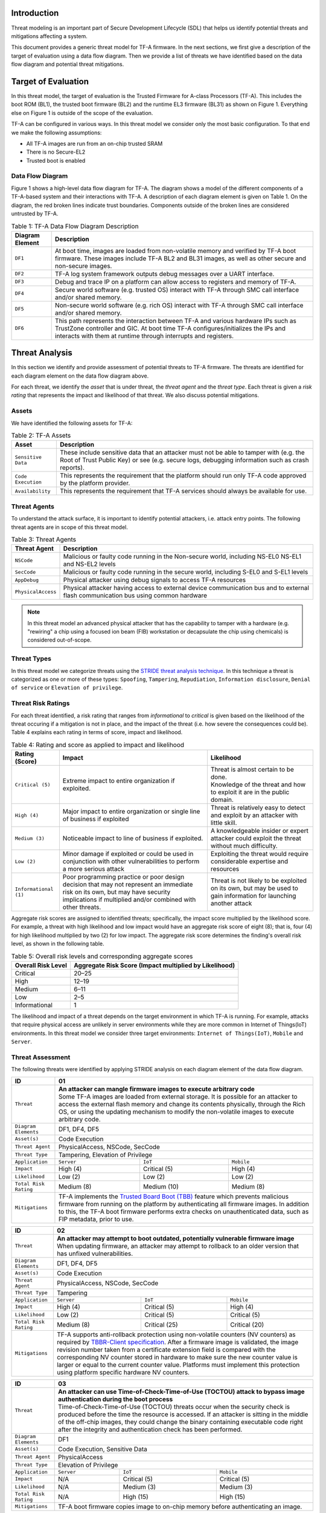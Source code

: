 *****************
Introduction
*****************
Threat modeling is an important part of Secure Development Lifecycle (SDL)
that helps us identify potential threats and mitigations affecting a system.

This document provides a generic threat model for TF-A firmware. In the
next sections, we first give a description of the target of evaluation
using a data flow diagram. Then we provide a list of threats we have
identified based on the data flow diagram and potential threat mitigations.

************************
Target of Evaluation
************************
In this threat model, the target of evaluation is the Trusted
Firmware for A-class Processors (TF-A). This includes the boot ROM (BL1),
the trusted boot firmware (BL2) and the runtime EL3 firmware (BL31) as
shown on Figure 1. Everything else on Figure 1 is outside of the scope of
the evaluation.

TF-A can be configured in various ways. In this threat model we consider
only the most basic configuration. To that end we make the following
assumptions:

- All TF-A images are run from an on-chip trusted SRAM
- There is no Secure-EL2
- Trusted boot is enabled

Data Flow Diagram
======================
Figure 1 shows a high-level data flow diagram for TF-A. The diagram
shows a model of the different components of a TF-A-based system and
their interactions with TF-A. A description of each diagram element
is given on Table 1. On the diagram, the red broken lines indicate
trust boundaries. Components outside of the broken lines
are considered untrusted by TF-A.

.. uml:: ../resources/diagrams/plantuml/tfa_dfd.puml
  :caption: Figure 1: TF-A Data Flow Diagram

.. table:: Table 1: TF-A Data Flow Diagram Description

  +-----------------+--------------------------------------------------------+
  | Diagram Element | Description                                            |
  +=================+========================================================+
  |       ``DF1``   | | At boot time, images are loaded from non-volatile    |
  |                 |   memory and verified by TF-A boot firmware. These     |
  |                 |   images include TF-A BL2 and BL31 images, as well as  |
  |                 |   other secure and non-secure images.                  |
  +-----------------+--------------------------------------------------------+
  |       ``DF2``   | | TF-A log system framework outputs debug messages     |
  |                 |   over a UART interface.                               |
  +-----------------+--------------------------------------------------------+
  |       ``DF3``   | | Debug and trace IP on a platform can allow access    |
  |                 |   to registers and memory of TF-A.                     |
  +-----------------+--------------------------------------------------------+
  |       ``DF4``   | | Secure world software (e.g. trusted OS) interact     |
  |                 |   with TF-A through SMC call interface and/or shared   |
  |                 |   memory.                                              |
  +-----------------+--------------------------------------------------------+
  |       ``DF5``   | | Non-secure world software (e.g. rich OS) interact    |
  |                 |   with TF-A through SMC call interface and/or shared   |
  |                 |   memory.                                              |
  +-----------------+--------------------------------------------------------+
  |       ``DF6``   | | This path represents the interaction between TF-A and|
  |                 |   various hardware IPs such as TrustZone controller    |
  |                 |   and GIC. At boot time TF-A configures/initializes the|
  |                 |   IPs and interacts with them at runtime through       |
  |                 |   interrupts and registers.                            |
  +-----------------+--------------------------------------------------------+


*********************
Threat Analysis
*********************
In this section we identify and provide assessment of potential threats to TF-A
firmware. The threats are identified for each diagram element on the
data flow diagram above.

For each threat, we identify the *asset* that is under threat, the
*threat agent* and the *threat type*. Each threat is given a *risk rating*
that represents the impact and likelihood of that threat. We also discuss
potential mitigations.

Assets
==================
We have identified the following assets for TF-A:

.. table:: Table 2: TF-A Assets

  +--------------------+---------------------------------------------------+
  | Asset              | Description                                       |
  +====================+===================================================+
  | ``Sensitive Data`` | | These include sensitive data that an attacker   |
  |                    |   must not be able to tamper with (e.g. the Root  |
  |                    |   of Trust Public Key) or see (e.g. secure logs,  |
  |                    |   debugging information such as crash reports).   |
  +--------------------+---------------------------------------------------+
  | ``Code Execution`` | | This represents the requirement that the        |
  |                    |   platform should run only TF-A code approved by  |
  |                    |   the platform provider.                          |
  +--------------------+---------------------------------------------------+
  | ``Availability``   | | This represents the requirement that TF-A       |
  |                    |   services should always be available for use.    |
  +--------------------+---------------------------------------------------+

Threat Agents
=====================
To understand the attack surface, it is important to identify potential
attackers, i.e. attack entry points. The following threat agents are
in scope of this threat model.

.. table:: Table 3: Threat Agents

  +-------------------+-------------------------------------------------------+
  | Threat Agent      | Description                                           |
  +===================+=======================================================+
  |   ``NSCode``      | | Malicious or faulty code running in the Non-secure  |
  |                   |   world, including NS-EL0 NS-EL1 and NS-EL2 levels    |
  +-------------------+-------------------------------------------------------+
  |   ``SecCode``     | | Malicious or faulty code running in the secure      |
  |                   |   world, including S-EL0 and S-EL1 levels             |
  +-------------------+-------------------------------------------------------+
  |   ``AppDebug``    | | Physical attacker using  debug signals to access    |
  |                   |   TF-A resources                                      |
  +-------------------+-------------------------------------------------------+
  | ``PhysicalAccess``| | Physical attacker having access to external device  |
  |                   |   communication bus and to external flash             |
  |                   |   communication bus using common hardware             |
  +-------------------+-------------------------------------------------------+

.. note::

  In this threat model an advanced physical attacker that has the capability
  to tamper with a hardware (e.g. "rewiring" a chip using a focused
  ion beam (FIB) workstation or decapsulate the chip using chemicals) is
  considered out-of-scope.

Threat Types
========================
In this threat model we categorize threats using the `STRIDE threat
analysis technique`_. In this technique a threat is categorized as one
or more of these types: ``Spoofing``, ``Tampering``, ``Repudiation``,
``Information disclosure``, ``Denial of service`` or
``Elevation of privilege``.

Threat Risk Ratings
========================
For each threat identified, a risk rating that ranges
from *informational* to *critical* is given based on the likelihood of the
threat occuring if a mitigation is not in place, and the impact of the
threat (i.e. how severe the consequences could be). Table 4 explains each
rating in terms of score, impact and likelihood.

.. table:: Table 4: Rating and score as applied to impact and likelihood

  +-----------------------+-------------------------+---------------------------+
  | **Rating (Score)**    | **Impact**              | **Likelihood**            |
  +=======================+=========================+===========================+
  | ``Critical (5)``      | | Extreme impact to     | | Threat is almost        |
  |                       |   entire organization   |   certain to be done.     |
  |                       |   if exploited.         |                           |
  |                       |                         | | Knowledge of the threat |
  |                       |                         |   and how to exploit it   |
  |                       |                         |   are in the public       |
  |                       |                         |   domain.                 |
  +-----------------------+-------------------------+---------------------------+
  | ``High (4)``          | | Major impact to entire| | Threat is relatively    |
  |                       |   organization or single|   easy to detect and      |
  |                       |   line of business if   |   exploit by an attacker  |
  |                       |   exploited             |   with little skill.      |
  +-----------------------+-------------------------+---------------------------+
  | ``Medium (3)``        | | Noticeable impact to  | | A knowledgeable insider |
  |                       |   line of business if   |   or expert attacker could|
  |                       |   exploited.            |   exploit the threat      |
  |                       |                         |   without much difficulty.|
  +-----------------------+-------------------------+---------------------------+
  | ``Low (2)``           | | Minor damage if       | | Exploiting the threat   |
  |                       |   exploited or could    |   would require           |
  |                       |   be used in conjunction|   considerable expertise  |
  |                       |   with other            |   and resources           |
  |                       |   vulnerabilities to    |                           |
  |                       |   perform a more serious|                           |
  |                       |   attack                |                           |
  +-----------------------+-------------------------+---------------------------+
  | ``Informational (1)`` | | Poor programming      | | Threat is not likely    |
  |                       |   practice or poor      |   to be exploited on its  |
  |                       |   design decision that  |   own, but may be used to |
  |                       |   may not represent an  |   gain information for    |
  |                       |   immediate risk on its |   launching another       |
  |                       |   own, but may have     |   attack                  |
  |                       |   security implications |                           |
  |                       |   if multiplied and/or  |                           |
  |                       |   combined with other   |                           |
  |                       |   threats.              |                           |
  +-----------------------+-------------------------+---------------------------+

Aggregate risk scores are assigned to identified threats;
specifically, the impact score multiplied by the likelihood score.
For example, a threat with high likelihood and low impact would have an
aggregate risk score of eight (8); that is, four (4) for high likelihood
multiplied by two (2) for low impact. The aggregate risk score determines
the finding's overall risk level, as shown in the following table.

.. table:: Table 5: Overall risk levels and corresponding aggregate scores

  +---------------------+-----------------------------------+
  | Overall Risk Level  | Aggregate Risk Score              |
  |                     | (Impact multiplied by Likelihood) |
  +=====================+===================================+
  | Critical            | 20–25                             |
  +---------------------+-----------------------------------+
  | High                | 12–19                             |
  +---------------------+-----------------------------------+
  | Medium              | 6–11                              |
  +---------------------+-----------------------------------+
  | Low                 | 2–5                               |
  +---------------------+-----------------------------------+
  | Informational       | 1                                 |
  +---------------------+-----------------------------------+

The likelihood and impact of a threat depends on the
target environment in which TF-A is running. For example, attacks
that require physical access are unlikely in server environments while
they are more common in Internet of Things(IoT) environments.
In this threat model we consider three target environments:
``Internet of Things(IoT)``, ``Mobile`` and ``Server``.

Threat Assessment
============================
The following threats were identified by applying STRIDE analysis on
each diagram element of the data flow diagram.

+------------------------+----------------------------------------------------+
| ID                     | 01                                                 |
+========================+====================================================+
| ``Threat``             | | **An attacker can mangle firmware images to      |
|                        |   execute arbitrary code**                         |
|                        |                                                    |
|                        | | Some TF-A images are loaded from external        |
|                        |   storage. It is possible for an attacker to access|
|                        |   the external flash memory and change its contents|
|                        |   physically, through the Rich OS, or using the    |
|                        |   updating mechanism to modify the non-volatile    |
|                        |   images to execute arbitrary code.                |
+------------------------+----------------------------------------------------+
| ``Diagram Elements``   | DF1, DF4, DF5                                      |
+------------------------+----------------------------------------------------+
| ``Asset(s)``           | Code Execution                                     |
+------------------------+----------------------------------------------------+
| ``Threat Agent``       | PhysicalAccess, NSCode, SecCode                    |
+------------------------+----------------------------------------------------+
| ``Threat Type``        | Tampering, Elevation of Privilege                  |
+------------------------+------------------+-----------------+---------------+
| ``Application``        | ``Server``       | ``IoT``         | ``Mobile``    |
+------------------------+------------------+-----------------+---------------+
| ``Impact``             | High (4)         | Critical (5)    | High (4)      |
+------------------------+------------------+-----------------+---------------+
| ``Likelihood``         | Low (2)          | Low (2)         | Low (2)       |
+------------------------+------------------+-----------------+---------------+
| ``Total Risk Rating``  | Medium (8)       | Medium (10)     | Medium (8)    |
+------------------------+------------------+-----------------+---------------+
| ``Mitigations``        | | TF-A implements the `Trusted Board Boot (TBB)`_  |
|                        |   feature which prevents malicious firmware from   |
|                        |   running on the platform by authenticating all    |
|                        |   firmware images. In addition to this, the TF-A   |
|                        |   boot firmware performs extra checks on           |
|                        |   unauthenticated data, such as FIP metadata, prior|
|                        |   to use.                                          |
+------------------------+----------------------------------------------------+

+------------------------+----------------------------------------------------+
| ID                     | 02                                                 |
+========================+====================================================+
| ``Threat``             | | **An attacker may attempt to boot outdated,      |
|                        |   potentially vulnerable firmware image**          |
|                        |                                                    |
|                        | | When updating firmware, an attacker may attempt  |
|                        |   to rollback to an older version that has unfixed |
|                        |   vulnerabilities.                                 |
+------------------------+----------------------------------------------------+
| ``Diagram Elements``   | DF1, DF4, DF5                                      |
+------------------------+----------------------------------------------------+
| ``Asset(s)``           | Code Execution                                     |
+------------------------+----------------------------------------------------+
| ``Threat Agent``       | PhysicalAccess, NSCode, SecCode                    |
+------------------------+----------------------------------------------------+
| ``Threat Type``        | Tampering                                          |
+------------------------+------------------+-----------------+---------------+
| ``Application``        | ``Server``       | ``IoT``         | ``Mobile``    |
+------------------------+------------------+-----------------+---------------+
| ``Impact``             | High (4)         | Critical (5)    | High (4)      |
+------------------------+------------------+-----------------+---------------+
| ``Likelihood``         | Low (2)          | Critical (5)    | Critical (5)  |
+------------------------+------------------+-----------------+---------------+
| ``Total Risk Rating``  | Medium (8)       | Critical (25)   | Critical (20) |
+------------------------+------------------+-----------------+---------------+
| ``Mitigations``        | | TF-A supports anti-rollback protection using     |
|                        |   non-volatile counters (NV counters) as required  |
|                        |   by `TBBR-Client specification`_. After a firmware|
|                        |   image is validated, the image revision number    |
|                        |   taken from a certificate extension field is      |
|                        |   compared with the corresponding NV counter stored|
|                        |   in hardware to make sure the new counter value is|
|                        |   larger or equal to the current counter value.    |
|                        |   Platforms must implement this protection using   |
|                        |   platform specific hardware NV counters.          |
+------------------------+----------------------------------------------------+

+------------------------+-------------------------------------------------------+
| ID                     | 03                                                    |
+========================+=======================================================+
| ``Threat``             | |  **An attacker can use Time-of-Check-Time-of-Use    |
|                        |   (TOCTOU) attack to bypass image authentication      |
|                        |   during the boot process**                           |
|                        |                                                       |
|                        | | Time-of-Check-Time-of-Use (TOCTOU) threats occur    |
|                        |   when the security check is produced before the time |
|                        |   the resource is accessed. If an attacker is sitting |
|                        |   in the middle of the off-chip images, they could    |
|                        |   change the binary containing executable code right  |
|                        |   after the integrity and authentication check has    |
|                        |   been performed.                                     |
+------------------------+-------------------------------------------------------+
| ``Diagram Elements``   | DF1                                                   |
+------------------------+-------------------------------------------------------+
| ``Asset(s)``           | Code Execution, Sensitive Data                        |
+------------------------+-------------------------------------------------------+
| ``Threat Agent``       | PhysicalAccess                                        |
+------------------------+-------------------------------------------------------+
| ``Threat Type``        | Elevation of Privilege                                |
+------------------------+---------------------+-----------------+---------------+
| ``Application``        | ``Server``          | ``IoT``         | ``Mobile``    |
+------------------------+---------------------+-----------------+---------------+
| ``Impact``             | N/A                 | Critical (5)    | Critical (5)  |
+------------------------+---------------------+-----------------+---------------+
| ``Likelihood``         | N/A                 | Medium (3)      | Medium (3)    |
+------------------------+---------------------+-----------------+---------------+
| ``Total Risk Rating``  | N/A                 | High (15)       | High (15)     |
+------------------------+---------------------+-----------------+---------------+
| ``Mitigations``        | | TF-A boot firmware copies image to on-chip          |
|                        |   memory before authenticating an image.              |
+------------------------+-------------------------------------------------------+

+------------------------+-------------------------------------------------------+
| ID                     | 04                                                    |
+========================+=======================================================+
| ``Threat``             | | **An attacker with physical access can execute      |
|                        |   arbitrary image by bypassing the signature          |
|                        |   verification stage using glitching techniques**     |
|                        |                                                       |
|                        | | Glitching (Fault injection) attacks attempt to put  |
|                        |   a hardware into a undefined state by manipulating an|
|                        |   environmental variable such as power supply.        |
|                        |                                                       |
|                        | | TF-A relies on a chain of trust that starts with the|
|                        |   ROTPK, which is the key stored inside the chip and  |
|                        |   the root of all validation processes. If an attacker|
|                        |   can break this chain of trust, they could execute   |
|                        |   arbitrary code on the device. This could be         |
|                        |   achieved with physical access to the device by      |
|                        |   attacking the normal execution flow of the          |
|                        |   process using glitching techniques that target      |
|                        |   points where the image is validated against the     |
|                        |   signature.                                          |
+------------------------+-------------------------------------------------------+
| ``Diagram Elements``   | DF1                                                   |
+------------------------+-------------------------------------------------------+
| ``Asset(s)``           | Code Execution                                        |
+------------------------+-------------------------------------------------------+
| ``Threat Agent``       | PhysicalAccess                                        |
+------------------------+-------------------------------------------------------+
| ``Threat Type``        | Tampering, Elevation of Privilege                     |
+------------------------+---------------------+-----------------+---------------+
| ``Application``        | ``Server``          | ``IoT``         | ``Mobile``    |
+------------------------+---------------------+-----------------+---------------+
| ``Impact``             | N/A                 | Critical (5)    | Critical (5)  |
+------------------------+---------------------+-----------------+---------------+
| ``Likelihood``         | N/A                 | Medium (3)      | Medium (3)    |
+------------------------+---------------------+-----------------+---------------+
| ``Total Risk Rating``  | N/A                 | High (15)       | High (15)     |
+------------------------+---------------------+-----------------+---------------+
| ``Mitigations``        | | The most effective mitigation is adding glitching   |
|                        |   detection and mitigation circuit at the hardware    |
|                        |   level. However, software techniques,                |
|                        |   such as adding redundant checks when performing     |
|                        |   conditional branches that are security sensitive,   |
|                        |   can be used to harden TF-A against such attacks.    |
|                        |   At the moment TF-A doesn't implement such           |
|                        |   mitigations.                                        |
+------------------------+-------------------------------------------------------+

+------------------------+---------------------------------------------------+
| ID                     | 05                                                |
+========================+===================================================+
| ``Threat``             | | **Information leak via UART logs such as        |
|                        |   crashes**                                       |
|                        |                                                   |
|                        | | During the development stages of software it is |
|                        |   common to include crash reports with detailed   |
|                        |   information of the CPU state including current  |
|                        |   values of the registers, privilege level and    |
|                        |   stack dumps. This information is useful when    |
|                        |   debugging problems before releasing the         |
|                        |   production version, but it could be used by an  |
|                        |   attacker to develop a working exploit if left   |
|                        |   in the production version.                      |
+------------------------+---------------------------------------------------+
| ``Diagram Elements``   | DF2                                               |
+------------------------+---------------------------------------------------+
| ``Asset(s)``           | Sensitive Data                                    |
+------------------------+---------------------------------------------------+
| ``Threat Agent``       | AppDebug                                          |
+------------------------+---------------------------------------------------+
| ``Threat Type``        | Information Disclosure                            |
+------------------------+------------------+----------------+---------------+
| ``Application``        | ``Server``       | ``IoT``        | ``Mobile``    |
+------------------------+------------------+----------------+---------------+
| ``Impact``             | N/A              | Low (2)        | Low (2)       |
+------------------------+------------------+----------------+---------------+
| ``Likelihood``         | N/A              | High (4)       | High (4)      |
+------------------------+------------------+----------------+---------------+
| ``Total Risk Rating``  | N/A              | Medium (8)     | Medium (8)    |
+------------------------+------------------+----------------+---------------+
| ``Mitigations``        | | In TF-A, crash reporting is only enabled for    |
|                        |   debug builds by default. Alternatively, the log |
|                        |   level can be tuned at build time (from verbose  |
|                        |   to no output at all), independently of the      |
|                        |   build type.                                     |
+------------------------+---------------------------------------------------+

+------------------------+----------------------------------------------------+
| ID                     | 06                                                 |
+========================+====================================================+
| ``Threat``             | | **An attacker can read sensitive data and        |
|                        |   execute arbitrary code through the external      |
|                        |   debug and trace interface**                      |
|                        |                                                    |
|                        | | Arm processors include hardware-assisted debug   |
|                        |   and trace features that can be controlled without|
|                        |   the need for software operating on the platform. |
|                        |   If left enabled without authentication, this     |
|                        |   feature can be used by an attacker to inspect and|
|                        |   modify TF-A registers and memory allowing the    |
|                        |   attacker to read sensitive data and execute      |
|                        |   arbitrary code.                                  |
+------------------------+----------------------------------------------------+
| ``Diagram Elements``   | DF3                                                |
+------------------------+----------------------------------------------------+
| ``Asset(s)``           | Code Execution, Sensitive Data                     |
+------------------------+----------------------------------------------------+
| ``Threat Agent``       | AppDebug                                           |
+------------------------+----------------------------------------------------+
| ``Threat Type``        | Tampering, Information Disclosure,                 |
|                        | Elevation of privilege                             |
+------------------------+------------------+---------------+-----------------+
| ``Application``        | ``Server``       | ``IoT``       | ``Mobile``      |
+------------------------+------------------+---------------+-----------------+
| ``Impact``             | N/A              | High (4)      | High (4)        |
+------------------------+------------------+---------------+-----------------+
| ``Likelihood``         | N/A              | Critical (5)  | Critical (5)    |
+------------------------+------------------+---------------+-----------------+
| ``Total Risk Rating``  | N/A              | Critical (20) | Critical (20)   |
+------------------------+------------------+---------------+-----------------+
| ``Mitigations``        | | Configuration of debug and trace capabilities is |
|                        |   platform specific. Therefore, platforms must     |
|                        |   disable the debug and trace capability for       |
|                        |   production releases or enable proper debug       |
|                        |   authentication as recommended by [`DEN0034`_].   |
+------------------------+----------------------------------------------------+

+------------------------+-------------------------------------------------------+
| ID                     | 07                                                    |
+========================+=======================================================+
| ``Threat``             | | **An attacker with physical access can enable secure|
|                        |   debugging by bypassing the debug authentication     |
|                        |   process**                                           |
|                        |                                                       |
|                        | | For mass production chips, the Trusted Boot process |
|                        |   can authenticate a debug certificate in order to    |
|                        |   configure the source selector register bit and      |
|                        |   enable secure debugging. An attacker could use      |
|                        |   several techniques to try and bypass this feature   |
|                        |   and elevate privileges to access the secure areas   |
|                        |   using the following techniques:                     |
|                        |                                                       |
|                        | | * Abusing a data parser (e.g. the certificate       |
|                        |     parser) to execute code in the trusted environment|
|                        |     or modify the application’s flow so that it       |
|                        |     authenticates the attacker                        |
|                        |                                                       |
|                        | | * Using techniques such as glitching, which can     |
|                        |     alter the normal execution flow leading to the    |
|                        |     attacker being authenticated                      |
+------------------------+-------------------------------------------------------+
| ``Diagram Elements``   | DF1, DF3                                              |
+------------------------+-------------------------------------------------------+
| ``Asset(s)``           | Code Execution, Sensitive Data                        |
+------------------------+-------------------------------------------------------+
| ``Threat Agent``       | AppDebug                                              |
+------------------------+-------------------------------------------------------+
| ``Threat Type``        | Tampering, Information Disclosure,                    |
|                        | Elevation of privilege                                |
+------------------------+---------------------+-----------------+---------------+
| ``Application``        | ``Server``          | ``IoT``         | ``Mobile``    |
+------------------------+---------------------+-----------------+---------------+
| ``Impact``             | N/A                 | High (4)        | High (4)      |
+------------------------+---------------------+-----------------+---------------+
| ``Likelihood``         | N/A                 | Medium (3)      | Medium (3)    |
+------------------------+---------------------+-----------------+---------------+
| ``Total Risk Rating``  | N/A                 | High (12)       | High (12)     |
+------------------------+---------------------+-----------------+---------------+
| ``Mitigations``        | Same mitigations described in Threat ID-04 apply      |
|                        | here.                                                 |
+------------------------+-------------------------------------------------------+

+------------------------+------------------------------------------------------+
| ID                     | 08                                                   |
+========================+======================================================+
| ``Threat``             | | **An attacker can perform a denial-of-service      |
|                        |   attack by using a broken SMC call that causes the  |
|                        |   system to reboot or enter into unknown state.**    |
|                        |                                                      |
|                        | | Secure and non-secure clients access TF-A services |
|                        |   through SMC calls. A malicious code can attempt to |
|                        |   place the TF-A runtime into an inconsistent state  |
|                        |   by calling unimplemented SMC call or by passing    |
|                        |   invalid arguments.                                 |
+------------------------+------------------------------------------------------+
| ``Diagram Elements``   | DF4, DF5                                             |
+------------------------+------------------------------------------------------+
| ``Asset(s)``           | Availability                                         |
+------------------------+------------------------------------------------------+
| ``Threat Agent``       | NSCode, SecCode                                      |
+------------------------+------------------------------------------------------+
| ``Threat Type``        | Denial of Service                                    |
+------------------------+-------------------+----------------+-----------------+
| ``Application``        | ``Server``        | ``IoT``        | ``Mobile``      |
+------------------------+-------------------+----------------+-----------------+
| ``Impact``             | Medium (3)        | Medium (3)     | Medium (3)      |
+------------------------+-------------------+----------------+-----------------+
| ``Likelihood``         | Low (2)           | High (4)       | High (4)        |
+------------------------+-------------------+----------------+-----------------+
| ``Total Risk Rating``  | Medium (6)        | High (12)      | High (12)       |
+------------------------+-------------------+----------------+-----------------+
| ``Mitigations``        | | The generic TF-A code validates SMC function ids   |
|                        |   and arguments before using them.                   |
|                        |   Platforms that implement SiP services must also    |
|                        |   validate SMC call arguments.                       |
+------------------------+------------------------------------------------------+

+------------------------+------------------------------------------------------+
| ID                     | 09                                                   |
+========================+======================================================+
| ``Threat``             | | **Memory corruption due to memory overflows and    |
|                        |   lack of boundary checking when accessing resources |
|                        |   could allow an attacker to execute arbitrary code, |
|                        |   modify some state variable to change the normal    |
|                        |   flow of the program, or leak sensitive             |
|                        |   information**                                      |
|                        |                                                      |
|                        | | Like in other software, the Trusted Firmware has   |
|                        |   multiple points where memory corruption security   |
|                        |   errors can arise. Memory corruption is a dangerous |
|                        |   security issue since it could allow an attacker    |
|                        |   to execute arbitrary code, modify some state       |
|                        |   variable to change the normal flow of the program, |
|                        |   or leak sensitive information.                     |
|                        |                                                      |
|                        | | Some of the errors include integer overflow,       |
|                        |   buffer overflow, incorrect array boundary checks,  |
|                        |   and incorrect error management.                    |
|                        |   Improper use of asserts instead of proper input    |
|                        |   validations might also result in these kind of     |
|                        |   errors in release builds.                          |
+------------------------+------------------------------------------------------+
| ``Diagram Elements``   | DF4, DF5                                             |
+------------------------+------------------------------------------------------+
| ``Asset(s)``           | Code Execution, Sensitive Data                       |
+------------------------+------------------------------------------------------+
| ``Threat Agent``       | NSCode, SecCode                                      |
+------------------------+------------------------------------------------------+
| ``Threat Type``        | Tampering, Information Disclosure,                   |
|                        | Elevation of Privilege                               |
+------------------------+-------------------+-----------------+----------------+
| ``Application``        | ``Server``        | ``IoT``         | ``Mobile``     |
+------------------------+-------------------+-----------------+----------------+
| ``Impact``             | Critical (5)      | Critical (5)    | Critical (5)   |
+------------------------+-------------------+-----------------+----------------+
| ``Likelihood``         | Low (2)           | Medium (3)      | Medium (3)     |
+------------------------+-------------------+-----------------+----------------+
| ``Total Risk Rating``  | Medium (10)       | High (15)       | High (15)      |
+------------------------+-------------------+-----------------+----------------+
| ``Mitigations``        | | The TF-A project uses manual code reviews, static  |
|                        |   analysis, directed and fuzz testing to detect      |
|                        |   and fix memory corruption bugs.                    |
|                        |                                                      |
|                        | | Data received from normal world, such as addresses |
|                        |   and sizes identifying memory regions, are          |
|                        |   sanitized before being used. These security checks |
|                        |   make sure that the normal world software does not  |
|                        |   access memory beyond its limit.                    |
|                        |                                                      |
|                        | | Asserts are only used to check for programming     |
|                        |   errors in debug builds. Other types of errors      |
|                        |   are handled through condition checks that remain   |
|                        |   enabled in release builds. See                     |
|                        |   `TF-A error handling policy`_.                     |
+------------------------+------------------------------------------------------+

+------------------------+------------------------------------------------------+
| ID                     | 10                                                   |
+========================+======================================================+
| ``Threat``             | | **Improperly handled SMC calls can leak register   |
|                        |   contents**                                         |
|                        |                                                      |
|                        | | When switching between secure and non-secure       |
|                        |   states, register contents of Secure world or       |
|                        |   register contents of other normal world clients    |
|                        |   can be leaked.                                     |
+------------------------+------------------------------------------------------+
| ``Diagram Elements``   | DF5                                                  |
+------------------------+------------------------------------------------------+
| ``Asset(s)``           | Sensitive Data                                       |
+------------------------+------------------------------------------------------+
| ``Threat Agent``       | NSCode                                               |
+------------------------+------------------------------------------------------+
| ``Threat Type``        | Information Disclosure                               |
+------------------------+-------------------+----------------+-----------------+
| ``Application``        | ``Server``        | ``IoT``        | ``Mobile``      |
+------------------------+-------------------+----------------+-----------------+
| ``Impact``             | Medium (3)        | Medium (3)     | Medium (3)      |
+------------------------+-------------------+----------------+-----------------+
| ``Likelihood``         | High (4)          | High (4)       | High (4)        |
+------------------------+-------------------+----------------+-----------------+
| ``Total Risk Rating``  | High (12)         | High (12)      | High (12)       |
+------------------------+-------------------+----------------+-----------------+
| ``Mitigations``        | | TF-A saves and restores general purpose registers  |
|                        |   by default when switching contexts. Build options  |
|                        |   are also provided to save/restore additional       |
|                        |   registers such as floating-point registers.        |
+------------------------+------------------------------------------------------+

+------------------------+-----------------------------------------------------+
| ID                     | 11                                                  |
+========================+=====================================================+
| ``Threat``             | | **SMC calls can leak sensitive information from   |
|                        |   TF-A memory via microarchitectural side channels**|
|                        |                                                     |
|                        | | Microarchitectural side-channel attacks such as   |
|                        |   `Spectre`_ can be used to leak data across        |
|                        |   security boundaries. An attacker might attempt to |
|                        |   use this kind of attack to leak sensitive         |
|                        |   data from TF-A memory.                            |
+------------------------+-----------------------------------------------------+
| ``Diagram Elements``   | DF4, DF5                                            |
+------------------------+-----------------------------------------------------+
| ``Asset(s)``           | Sensitive Data                                      |
+------------------------+-----------------------------------------------------+
| ``Threat Agent``       | SecCode, NSCode                                     |
+------------------------+-----------------------------------------------------+
| ``Threat Type``        | Information Disclosure                              |
+------------------------+-------------------+----------------+----------------+
| ``Application``        | ``Server``        | ``IoT``        | ``Mobile``     |
+------------------------+-------------------+----------------+----------------+
| ``Impact``             | Medium (3)        | Medium (3)     | Medium (3)     |
+------------------------+-------------------+----------------+----------------+
| ``Likelihood``         | Medium (3)        | Medium (3)     | Medium (3)     |
+------------------------+-------------------+----------------+----------------+
| ``Total Risk Rating``  | Medium (9)        | Medium (9)     | Medium (9)     |
+------------------------+-------------------+----------------+----------------+
| ``Mitigations``        | | TF-A implements software mitigations for Spectre  |
|                        |   type attacks as recommended by `Cache Speculation |
|                        |   Side-channels`_ for the generic code. SiPs should |
|                        |   implement similar mitigations for code that is    |
|                        |   deemed to be vulnerable to such attacks.          |
+------------------------+-----------------------------------------------------+

+------------------------+----------------------------------------------------+
| ID                     | 12                                                 |
+========================+====================================================+
| ``Threat``             | | **Misconfiguration of the Memory Management Unit |
|                        |   (MMU) may allow a normal world software to       |
|                        |   access sensitive data or execute arbitrary       |
|                        |   code**                                           |
|                        |                                                    |
|                        | | A misconfiguration of the MMU could              |
|                        |   lead to an open door for software running in the |
|                        |   normal world to access sensitive data or even    |
|                        |   execute code if the proper security mechanisms   |
|                        |   are not in place.                                |
+------------------------+----------------------------------------------------+
| ``Diagram Elements``   | DF5, DF6                                           |
+------------------------+----------------------------------------------------+
| ``Asset(s)``           | Sensitive Data, Code execution                     |
+------------------------+----------------------------------------------------+
| ``Threat Agent``       | NSCode                                             |
+------------------------+----------------------------------------------------+
| ``Threat Type``        | Information Disclosure, Elevation of Privilege     |
+------------------------+-----------------+-----------------+----------------+
| ``Application``        | ``Server``      | ``IoT``         | ``Mobile``     |
+------------------------+-----------------+-----------------+----------------+
| ``Impact``             | High (4)        | Critical (5)    | Critical (5)   |
+------------------------+-----------------+-----------------+----------------+
| ``Likelihood``         | High (4)        | High (4)        | High (4)       |
+------------------------+-----------------+-----------------+----------------+
| ``Total Risk Rating``  | High (16)       | Critical (20)   | Critical (20)  |
+------------------------+-----------------+-----------------+----------------+
| ``Mitigations``        | | In TF-A, configuration of the MMU is done        |
|                        |   through a translation tables library. The        |
|                        |   library provides APIs to define memory regions   |
|                        |   and assign attributes including memory types and |
|                        |   access permissions. Memory configurations are    |
|                        |   platform specific, therefore platforms need make |
|                        |   sure the correct attributes are assigned to      |
|                        |   memory regions. When assigning access            |
|                        |   permissions, principle of least privilege ought  |
|                        |   to be enforced, i.e. we should not grant more    |
|                        |   privileges than strictly needed, e.g. code       |
|                        |   should be read-only executable, RO data should   |
|                        |   be read-only XN, and so on.                      |
+------------------------+----------------------------------------------------+

+------------------------+-----------------------------------------------------+
| ID                     | 13                                                  |
+========================+=====================================================+
| ``Threat``             | | **Incorrect configuration of Performance Monitor  |
|                        |   Unit (PMU) counters can allow an attacker to      |
|                        |   mount side-channel attacks using information      |
|                        |   exposed by the counters**                         |
|                        |                                                     |
|                        | | Non-secure software can configure PMU registers   |
|                        |   to count events at any exception level and in     |
|                        |   both Secure and Non-secure states. This allows    |
|                        |   a Non-secure software (or a lower-level Secure    |
|                        |   software) to potentially  carry out               |
|                        |   side-channel timing attacks against TF-A.         |
+------------------------+-----------------------------------------------------+
| ``Diagram Elements``   | DF5, DF6                                            |
+------------------------+-----------------------------------------------------+
| ``Asset(s)``           | Sensitive Data                                      |
+------------------------+-----------------------------------------------------+
| ``Threat Agent``       | NSCode                                              |
+------------------------+-----------------------------------------------------+
| ``Threat Type``        | Information Disclosure                              |
+------------------------+-------------------+----------------+----------------+
| ``Impact``             | Medium (3)        | Medium (3)     | Medium (3)     |
+------------------------+-------------------+----------------+----------------+
| ``Likelihood``         | Low (2)           | Low (2)        | Low (2)        |
+------------------------+-------------------+----------------+----------------+
| ``Total Risk Rating``  | Medium (6)        | Medium (6)     | Medium (6)     |
+------------------------+-------------------+----------------+----------------+
| ``Mitigations``        | | TF-A follows mitigation strategies as described   |
|                        |   in `Secure Development Guidelines`_. General      |
|                        |   events and cycle counting in the Secure world is  |
|                        |   prohibited by default when applicable. However,   |
|                        |   on some implementations (e.g. PMUv3) Secure world |
|                        |   event counting depends on external debug interface|
|                        |   signals, i.e. Secure world event counting is      |
|                        |   enabled if external debug is enabled.             |
|                        |   Configuration of debug signals is platform        |
|                        |   specific, therefore platforms need to make sure   |
|                        |   that external debug is disabled in production or  |
|                        |   proper debug authentication is in place.          |
+------------------------+-----------------------------------------------------+

--------------

*Copyright (c) 2021, Arm Limited. All rights reserved.*


.. _STRIDE threat analysis technique: https://docs.microsoft.com/en-us/azure/security/develop/threat-modeling-tool-threats#stride-model
.. _DEN0034: https://developer.arm.com/documentation/den0034/latest
.. _Cache Speculation Side-channels: https://developer.arm.com/support/arm-security-updates/speculative-processor-vulnerability
.. _Spectre: https://developer.arm.com/support/arm-security-updates/speculative-processor-vulnerability
.. _TBBR-Client specification: https://developer.arm.com/documentation/den0006/d/
.. _Trusted Board Boot (TBB): https://trustedfirmware-a.readthedocs.io/en/latest/design/trusted-board-boot.html
.. _TF-A error handling policy: https://trustedfirmware-a.readthedocs.io/en/latest/process/coding-guidelines.html#error-handling-and-robustness
.. _Secure Development Guidelines: https://trustedfirmware-a.readthedocs.io/en/latest/process/security-hardening.html#secure-development-guidelines